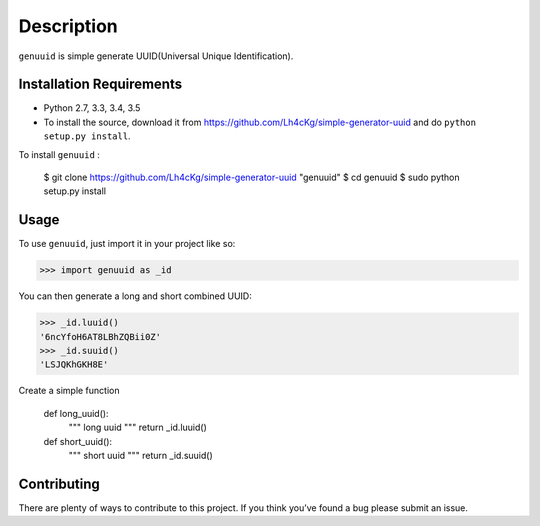 ===========
Description
===========

``genuuid`` is simple generate UUID(Universal Unique Identification).

Installation Requirements
-----------------------------------

* Python 2.7, 3.3, 3.4, 3.5
* To install the source, download it from https://github.com/Lh4cKg/simple-generator-uuid and do ``python setup.py install``.

To install ``genuuid`` :

	$ git clone https://github.com/Lh4cKg/simple-generator-uuid "genuuid"
	$ cd genuuid
	$ sudo python setup.py install

Usage
---------

To use ``genuuid``, just import it in your project like so:

>>> import genuuid as _id

You can then generate a long and short combined UUID:

>>> _id.luuid()
'6ncYfoH6AT8LBhZQBii0Z'
>>> _id.suuid()
'LSJQKhGKH8E'

Create a simple function

	def long_uuid():
		"""
		long uuid
		"""
		return _id.luuid()

	def short_uuid():
		"""
		short uuid
		"""
		return _id.suuid()


Contributing
-----------------
There are plenty of ways to contribute to this project. If you think you’ve found a bug please submit an issue.